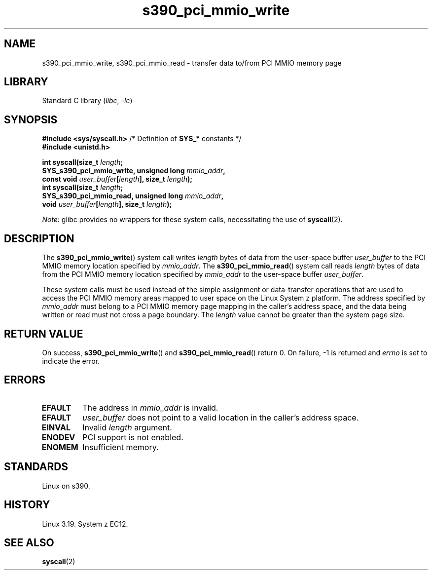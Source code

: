 .\" Copyright, The contributors to the Linux man-pages project
.\"
.\" SPDX-License-Identifier: GPL-2.0-or-later
.\"
.TH s390_pci_mmio_write 2 (date) "Linux man-pages (unreleased)"
.SH NAME
s390_pci_mmio_write, s390_pci_mmio_read \- transfer data to/from PCI
MMIO memory page
.SH LIBRARY
Standard C library
.RI ( libc ,\~ \-lc )
.SH SYNOPSIS
.nf
.BR "#include <sys/syscall.h>" "      /* Definition of " SYS_* " constants */"
.B #include <unistd.h>
.P
.BI "int syscall(size_t " length ;
.BI "            SYS_s390_pci_mmio_write, unsigned long " mmio_addr ,
.BI "            const void " user_buffer [ length "], size_t " length );
.BI "int syscall(size_t " length ;
.BI "            SYS_s390_pci_mmio_read, unsigned long " mmio_addr ,
.BI "            void " user_buffer [ length "], size_t " length );
.fi
.P
.IR Note :
glibc provides no wrappers for these system calls,
necessitating the use of
.BR syscall (2).
.SH DESCRIPTION
The
.BR s390_pci_mmio_write ()
system call writes
.I length
bytes of data from the user-space buffer
.I user_buffer
to the PCI MMIO memory location specified by
.IR mmio_addr .
The
.BR s390_pci_mmio_read ()
system call reads
.I length
bytes of
data from the PCI MMIO memory location specified by
.I mmio_addr
to the user-space buffer
.IR user_buffer .
.P
These system calls must be used instead of the simple assignment
or data-transfer operations that are used to access the PCI MMIO
memory areas mapped to user space on the Linux System z platform.
The address specified by
.I mmio_addr
must belong to a PCI MMIO memory page mapping in the caller's address space,
and the data being written or read must not cross a page boundary.
The
.I length
value cannot be greater than the system page size.
.SH RETURN VALUE
On success,
.BR s390_pci_mmio_write ()
and
.BR s390_pci_mmio_read ()
return 0.
On failure, \-1 is returned and
.I errno
is set to indicate the error.
.SH ERRORS
.TP
.B EFAULT
The address in
.I mmio_addr
is invalid.
.TP
.B EFAULT
.I user_buffer
does not point to a valid location in the caller's address space.
.TP
.B EINVAL
Invalid
.I length
argument.
.TP
.B ENODEV
PCI support is not enabled.
.TP
.B ENOMEM
Insufficient memory.
.SH STANDARDS
Linux on s390.
.SH HISTORY
Linux 3.19.
System z EC12.
.SH SEE ALSO
.BR syscall (2)
